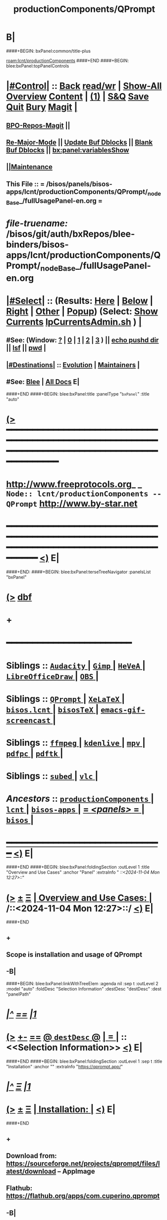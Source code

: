 * B|
####+BEGIN: bxPanel:common/title-plus
#+title: productionComponents/QPrompt
#+roam_tags: branch
#+roam_key: lcnt/productionComponents/QPrompt
[[roam:lcnt/productionComponents]]
####+END
####+BEGIN: blee:bxPanel:topPanelControls
*  [[elisp:(org-cycle)][|#Control|]] :: [[elisp:(blee:bnsm:menu-back)][Back]] [[elisp:(toggle-read-only)][read/wr]] | [[elisp:(show-all)][Show-All]]  [[elisp:(org-shifttab)][Overview]]  [[elisp:(progn (org-shifttab) (org-content))][Content]] | [[elisp:(delete-other-windows)][(1)]] | [[elisp:(progn (save-buffer) (kill-buffer))][S&Q]] [[elisp:(save-buffer)][Save]] [[elisp:(kill-buffer)][Quit]] [[elisp:(bury-buffer)][Bury]]  [[elisp:(magit)][Magit]]  [[elisp:(org-cycle)][| ]]
**  [[elisp:(bap:magit:bisos:current-bpo-repos/visit)][BPO-Repos-Magit]] ||
**  [[elisp:(blee:buf:re-major-mode)][Re-Major-Mode]] ||  [[elisp:(org-dblock-update-buffer-bx)][Update Buf Dblocks]] || [[elisp:(org-dblock-bx-blank-buffer)][Blank Buf Dblocks]] || [[elisp:(bx:panel:variablesShow)][bx:panel:variablesShow]]
**  [[elisp:(blee:menu-sel:comeega:maintenance:popupMenu)][||Maintenance]]
**  This File :: *= /bisos/panels/bisos-apps/lcnt/productionComponents/QPrompt/_nodeBase_/fullUsagePanel-en.org =*
* /file-truename:/  /bisos/git/auth/bxRepos/blee-binders/bisos-apps/lcnt/productionComponents/QPrompt/_nodeBase_/fullUsagePanel-en.org
*  [[elisp:(org-cycle)][|#Select|]]  :: (Results: [[elisp:(blee:bnsm:results-here)][Here]] | [[elisp:(blee:bnsm:results-split-below)][Below]] | [[elisp:(blee:bnsm:results-split-right)][Right]] | [[elisp:(blee:bnsm:results-other)][Other]] | [[elisp:(blee:bnsm:results-popup)][Popup]]) (Select:  [[elisp:(lsip-local-run-command "lpCurrentsAdmin.sh -i currentsGetThenShow")][Show Currents]]  [[elisp:(lsip-local-run-command "lpCurrentsAdmin.sh")][lpCurrentsAdmin.sh]] ) [[elisp:(org-cycle)][| ]]
**  #See:  (Window: [[elisp:(blee:bnsm:results-window-show)][?]] | [[elisp:(blee:bnsm:results-window-set 0)][0]] | [[elisp:(blee:bnsm:results-window-set 1)][1]] | [[elisp:(blee:bnsm:results-window-set 2)][2]] | [[elisp:(blee:bnsm:results-window-set 3)][3]] ) || [[elisp:(lsip-local-run-command-here "echo pushd dest")][echo pushd dir]] || [[elisp:(lsip-local-run-command-here "lsf")][lsf]] || [[elisp:(lsip-local-run-command-here "pwd")][pwd]] |
**  [[elisp:(org-cycle)][|#Destinations|]] :: [[Evolution]] | [[Maintainers]]  [[elisp:(org-cycle)][| ]]
**  #See:  [[elisp:(bx:bnsm:top:panel-blee)][Blee]] | [[elisp:(bx:bnsm:top:panel-listOfDocs)][All Docs]]  E|
####+END
####+BEGIN: blee:bxPanel:title :panelType "=bxPanel=" :title "auto"
* [[elisp:(show-all)][(>]] ━━━━━━━━━━━━━━━━━━━━━━━━━━━━━━━━━━━━━━━━━━━━━━━━━━━━━━━━━━━━━━━━━━━━━━━━━━━━━━━━━━━━━━━━━━━━━━━━━
*   [[img-link:file:/bisos/blee/env/images/fpfByStarElipseTop-50.png][http://www.freeprotocols.org]]_ _   ~Node:: lcnt/productionComponents -- QPrompt~   [[img-link:file:/bisos/blee/env/images/fpfByStarElipseBottom-50.png][http://www.by-star.net]]
* ━━━━━━━━━━━━━━━━━━━━━━━━━━━━━━━━━━━━━━━━━━━━━━━━━━━━━━━━━━━━━━━━━━━━━━━━━━━━━━━━━━━━━━━━━━━━━  [[elisp:(org-shifttab)][<)]] E|
####+END:
####+BEGIN: blee:bxPanel:terseTreeNavigator :panelsList "bxPanel"
* [[elisp:(show-all)][(>]] [[elisp:(describe-function 'org-dblock-write:blee:bxPanel:terseTreeNavigator)][dbf]]
* +
*                                        *━━━━━━━━━━━━━━━━━━━━━━━━*
*   *Siblings*   :: [[elisp:(blee:bnsm:panel-goto "/bisos/panels/bisos-apps/lcnt/productionComponents/Audacity/_nodeBase_")][ =Audacity= ]] *|* [[elisp:(blee:bnsm:panel-goto "/bisos/panels/bisos-apps/lcnt/productionComponents/Gimp/_nodeBase_")][ =Gimp= ]] *|* [[elisp:(blee:bnsm:panel-goto "/bisos/panels/bisos-apps/lcnt/productionComponents/HeVeA/_nodeBase_")][ =HeVeA= ]] *|* [[elisp:(blee:bnsm:panel-goto "/bisos/panels/bisos-apps/lcnt/productionComponents/LibreOfficeDraw/_nodeBase_")][ =LibreOfficeDraw= ]] *|* [[elisp:(blee:bnsm:panel-goto "/bisos/panels/bisos-apps/lcnt/productionComponents/OBS/_nodeBase_")][ =OBS= ]] *|*
*   *Siblings*   :: [[elisp:(blee:bnsm:panel-goto "/bisos/panels/bisos-apps/lcnt/productionComponents/QPrompt/_nodeBase_")][ =QPrompt= ]] *|* [[elisp:(blee:bnsm:panel-goto "/bisos/panels/bisos-apps/lcnt/productionComponents/XeLaTeX/_nodeBase_")][ =XeLaTeX= ]] *|* [[elisp:(blee:bnsm:panel-goto "/bisos/panels/bisos-apps/lcnt/productionComponents/bisos.lcnt/_nodeBase_")][ =bisos.lcnt= ]] *|* [[elisp:(blee:bnsm:panel-goto "/bisos/panels/bisos-apps/lcnt/productionComponents/bisosTeX/_nodeBase_")][ =bisosTeX= ]] *|* [[elisp:(blee:bnsm:panel-goto "/bisos/panels/bisos-apps/lcnt/productionComponents/emacs-gif-screencast/_nodeBase_")][ =emacs-gif-screencast= ]] *|*
*   *Siblings*   :: [[elisp:(blee:bnsm:panel-goto "/bisos/panels/bisos-apps/lcnt/productionComponents/ffmpeg/_nodeBase_")][ =ffmpeg= ]] *|* [[elisp:(blee:bnsm:panel-goto "/bisos/panels/bisos-apps/lcnt/productionComponents/kdenlive/_nodeBase_")][ =kdenlive= ]] *|* [[elisp:(blee:bnsm:panel-goto "/bisos/panels/bisos-apps/lcnt/productionComponents/mpv/_nodeBase_")][ =mpv= ]] *|* [[elisp:(blee:bnsm:panel-goto "/bisos/panels/bisos-apps/lcnt/productionComponents/pdfpc/_nodeBase_")][ =pdfpc= ]] *|* [[elisp:(blee:bnsm:panel-goto "/bisos/panels/bisos-apps/lcnt/productionComponents/pdftk/_nodeBase_")][ =pdftk= ]] *|*
*   *Siblings*   :: [[elisp:(blee:bnsm:panel-goto "/bisos/panels/bisos-apps/lcnt/productionComponents/subed/_nodeBase_")][ =subed= ]] *|* [[elisp:(blee:bnsm:panel-goto "/bisos/panels/bisos-apps/lcnt/productionComponents/vlc/_nodeBase_")][ =vlc= ]] *|*
*   /Ancestors/  :: [[elisp:(blee:bnsm:panel-goto "//bisos/panels/bisos-apps/lcnt/productionComponents/_nodeBase_")][ =productionComponents= ]] *|* [[elisp:(blee:bnsm:panel-goto "//bisos/panels/bisos-apps/lcnt/_nodeBase_")][ =lcnt= ]] *|* [[elisp:(blee:bnsm:panel-goto "//bisos/panels/bisos-apps/_nodeBase_")][ =bisos-apps= ]] *|* [[elisp:(blee:bnsm:panel-goto "//bisos/panels/_nodeBase_")][ = /<panels>/ = ]] *|* [[elisp:(dired "//bisos")][ ~bisos~ ]] *|*
*                                   _━━━━━━━━━━━━━━━━━━━━━━━━━━━━━━_                          [[elisp:(org-shifttab)][<)]] E|
####+END
####+BEGIN: blee:bxPanel:foldingSection :outLevel 1 :title "Overview and Use Cases" :anchor "Panel" :extraInfo "  /::<2024-11-04 Mon 12:27>::/"
* [[elisp:(show-all)][(>]]  _[[elisp:(blee:menu-sel:outline:popupMenu)][±]]_  _[[elisp:(blee:menu-sel:navigation:popupMenu)][Ξ]]_       [[elisp:(outline-show-subtree+toggle)][| *Overview and Use Cases:* |]] <<Panel>>   /::<2024-11-04 Mon 12:27>::/  [[elisp:(org-shifttab)][<)]] E|
####+END
** +
** Scope is installation and usage of QPrompt
** -B|
####+BEGIN: blee:bxPanel:linkWithTreeElem :agenda nil :sep t :outLevel 2 :model "auto" :foldDesc "Selection Information" :destDesc "destDesc" :dest "panelPath"
* /[[elisp:(beginning-of-buffer)][|^]] [[elisp:(blee:menu-sel:navigation:popupMenu)][==]] [[elisp:(delete-other-windows)][|1]]/
* [[elisp:(show-all)][(>]] [[elisp:(blee:menu-sel:outline:popupMenu)][+-]] [[elisp:(blee:menu-sel:navigation:popupMenu)][==]] [[elisp:(blee:bnsm:panel-goto "/bisos/panels/bisos-apps/lcnt/productionComponents/QPrompt/_nodeBase_/panelPath")][@ ~destDesc~ @]]  [[elisp:(org-cycle)][| *=* |]] ::  <<Selection Information>> [[elisp:(org-shifttab)][<)]] E|
####+END
####+BEGIN: blee:bxPanel:foldingSection :outLevel 1 :sep t :title "Installation" :anchor "" :extraInfo "https://qprompt.app/"
* /[[elisp:(beginning-of-buffer)][|^]]  [[elisp:(blee:menu-sel:navigation:popupMenu)][Ξ]] [[elisp:(delete-other-windows)][|1]]/
* [[elisp:(show-all)][(>]]  _[[elisp:(blee:menu-sel:outline:popupMenu)][±]]_  _[[elisp:(blee:menu-sel:navigation:popupMenu)][Ξ]]_       [[elisp:(outline-show-subtree+toggle)][| *Installation:* |]]    [[elisp:(org-shifttab)][<)]] E|
####+END
** +
** Download from:  https://sourceforge.net/projects/qprompt/files/latest/download -- AppImage
** Flathub: https://flathub.org/apps/com.cuperino.qprompt
** -B|
* +
* -B|
####+BEGIN: blee:bxPanel:separator :outLevel 1
* /[[elisp:(beginning-of-buffer)][|^]] [[elisp:(blee:menu-sel:navigation:popupMenu)][==]] [[elisp:(delete-other-windows)][|1]]/
####+END
####+BEGIN: blee:bxPanel:evolution
* [[elisp:(show-all)][(>]] [[elisp:(describe-function 'org-dblock-write:blee:bxPanel:evolution)][dbf]]
*                                   _━━━━━━━━━━━━━━━━━━━━━━━━━━━━━━_
* [[elisp:(show-all)][|n]]  _[[elisp:(blee:menu-sel:outline:popupMenu)][±]]_  _[[elisp:(blee:menu-sel:navigation:popupMenu)][Ξ]]_     [[elisp:(org-cycle)][| *Maintenance:* | ]]  [[elisp:(blee:menu-sel:agenda:popupMenu)][||Agenda]]  <<Evolution>>  [[elisp:(org-shifttab)][<)]] E|
####+END
####+BEGIN: blee:bxPanel:foldingSection :outLevel 2 :title "Notes, Ideas, Tasks, Agenda" :anchor "Tasks"
** [[elisp:(show-all)][(>]]  _[[elisp:(blee:menu-sel:outline:popupMenu)][±]]_  _[[elisp:(blee:menu-sel:navigation:popupMenu)][Ξ]]_       [[elisp:(outline-show-subtree+toggle)][| /Notes, Ideas, Tasks, Agenda:/ |]] <<Tasks>>   [[elisp:(org-shifttab)][<)]] E|
####+END
*** TODO Some Idea
####+BEGIN: blee:bxPanel:evolutionMaintainers
** [[elisp:(show-all)][(>]] [[elisp:(describe-function 'org-dblock-write:blee:bxPanel:evolutionMaintainers)][dbf]]
** [[elisp:(show-all)][|n]]  _[[elisp:(blee:menu-sel:outline:popupMenu)][±]]_  _[[elisp:(blee:menu-sel:navigation:popupMenu)][Ξ]]_       [[elisp:(org-cycle)][| /Bug Reports, Development Team:/ | ]]  <<Maintainers>>
***  Problem Report                       ::   [[elisp:(find-file "")][Send debbug Email]]
***  Maintainers                          ::   [[bbdb:Mohsen.*Banan]]  :: http://mohsen.1.banan.byname.net  E|
####+END
* B|
####+BEGIN: blee:bxPanel:footerPanelControls
* [[elisp:(show-all)][(>]] ━━━━━━━━━━━━━━━━━━━━━━━━━━━━━━━━━━━━━━━━━━━━━━━━━━━━━━━━━━━━━━━━━━━━━━━━━━━━━━━━━━━━━━━━━━━━━━━━━
* /Footer Controls/ ::  [[elisp:(blee:bnsm:menu-back)][Back]]  [[elisp:(toggle-read-only)][toggle-read-only]]  [[elisp:(show-all)][Show-All]]  [[elisp:(org-shifttab)][Cycle Glob Vis]]  [[elisp:(delete-other-windows)][1 Win]]  [[elisp:(save-buffer)][Save]]   [[elisp:(kill-buffer)][Quit]]  [[elisp:(org-shifttab)][<)]] E|
####+END
####+BEGIN: blee:bxPanel:footerOrgParams
* [[elisp:(show-all)][(>]] [[elisp:(describe-function 'org-dblock-write:blee:bxPanel:footerOrgParams)][dbf]]
* [[elisp:(show-all)][|n]]  _[[elisp:(blee:menu-sel:outline:popupMenu)][±]]_  _[[elisp:(blee:menu-sel:navigation:popupMenu)][Ξ]]_     [[elisp:(org-cycle)][| *= Org-Mode Local Params: =* | ]]
#+STARTUP: overview
#+STARTUP: lognotestate
#+STARTUP: inlineimages
#+SEQ_TODO: TODO WAITING DELEGATED | DONE DEFERRED CANCELLED
#+TAGS: @desk(d) @home(h) @work(w) @withInternet(i) @road(r) call(c) errand(e)
#+CATEGORY: N:QPrompt

####+END
####+BEGIN: blee:bxPanel:footerEmacsParams :primMode "org-mode"
* [[elisp:(show-all)][(>]] [[elisp:(describe-function 'org-dblock-write:blee:bxPanel:footerEmacsParams)][dbf]]
* [[elisp:(show-all)][|n]]  _[[elisp:(blee:menu-sel:outline:popupMenu)][±]]_  _[[elisp:(blee:menu-sel:navigation:popupMenu)][Ξ]]_     [[elisp:(org-cycle)][| *= Emacs Local Params: =* | ]]
# Local Variables:
# eval: (setq-local toc-org-max-depth 4)
# eval: (setq-local ~selectedSubject "noSubject")
# eval: (setq-local ~primaryMajorMode 'org-mode)
# eval: (setq-local ~blee:panelUpdater nil)
# eval: (setq-local ~blee:dblockEnabler nil)
# eval: (setq-local ~blee:dblockController "interactive")
# eval: (img-link-overlays)
# eval: (set-fill-column 115)
# eval: (blee:fill-column-indicator/enable)
# eval: (bx:load-file:ifOneExists "./panelActions.el")
# End:

####+END
